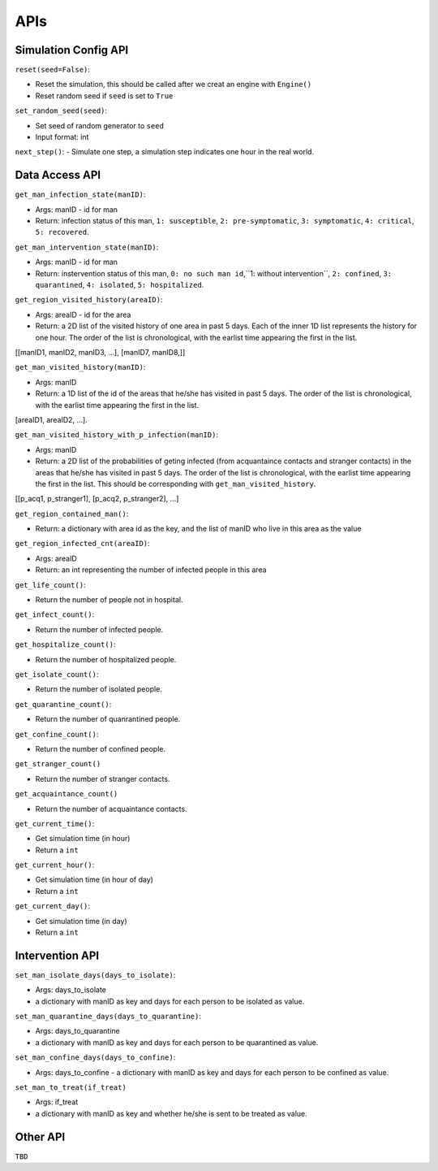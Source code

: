 APIs
****

Simulation Config API
=====================

``reset(seed=False)``: 

- Reset the simulation, this should be called after we creat an engine with ``Engine()``
- Reset random seed if ``seed`` is set to ``True``


``set_random_seed(seed)``:

- Set seed of random generator to ``seed``
- Input format: int

``next_step()``:
- Simulate one step, a simulation step indicates one hour in the real world.


Data Access API
===============

``get_man_infection_state(manID)``:

- Args: manID - id for man
- Return: infection status of this man, ``1: susceptible``, ``2: pre-symptomatic``, ``3: symptomatic``, ``4: critical``, ``5: recovered``.


``get_man_intervention_state(manID)``:

- Args: manID - id for man
- Return: instervention status of this man, ``0: no such man id``,``1: without intervention``, ``2: confined``, ``3: quarantined``, ``4: isolated``, ``5: hospitalized``.




``get_region_visited_history(areaID)``:

- Args: areaID - id for the area
- Return: a 2D list of the visited history of one area in past 5 days. Each of the inner 1D list represents the history for one hour. The order of the list is chronological, with the earlist time appearing the first in the list. 
[[manID1, manID2, manID3, ...], [manID7, manID8,]]


``get_man_visited_history(manID)``:

- Args: manID
- Return: a 1D list of the id of the areas that he/she has visited in past 5 days. The order of the list is chronological, with the earlist time appearing the first in the list.
[areaID1, areaID2, ...].


``get_man_visited_history_with_p_infection(manID)``:

- Args: manID
- Return: a 2D list of the probabilities of geting infected (from acquantaince contacts and stranger contacts) in the areas that he/she has visited in past 5 days. The order of the list is chronological, with the earlist time appearing the first in the list. This should be corresponding with  ``get_man_visited_history``.
[[p_acq1, p_stranger1], [p_acq2, p_stranger2], ...]


``get_region_contained_man()``:

- Return: a dictionary with area id as the key, and the list of manID who live in this area as the value 

``get_region_infected_cnt(areaID)``:

- Args: areaID
- Return: an int representing the number of infected people in this area


``get_life_count()``:

- Return the number of people not in hospital.

``get_infect_count()``:

- Return the number of infected people.


``get_hospitalize_count()``:

- Return the number of hospitalized people.

``get_isolate_count()``:

- Return the number of isolated people.

``get_quarantine_count()``:

- Return the number of quanrantined people.

``get_confine_count()``:

- Return the number of confined people.


``get_stranger_count()``

- Return the number of stranger contacts.

``get_acquaintance_count()``

- Return the number of acquaintance contacts.


``get_current_time()``:

- Get simulation time (in hour)
- Return a ``int``

``get_current_hour()``:

- Get simulation time (in hour of day)
- Return a ``int``

``get_current_day()``:

- Get simulation time (in day)
- Return a ``int``



Intervention API
===========

``set_man_isolate_days(days_to_isolate)``: 

- Args: days_to_isolate 
- a dictionary with manID as key and days for each person to be isolated as value.

``set_man_quarantine_days(days_to_quarantine)``:

- Args: days_to_quarantine 
- a dictionary with manID as key and days for each person to be quarantined as value.

``set_man_confine_days(days_to_confine)``:

- Args: days_to_confine - a dictionary with manID as key and days for each person to be confined as value.

``set_man_to_treat(if_treat)``

- Args: if_treat 
- a dictionary with manID as key and whether he/she is sent to be treated as value.



Other API
=========

``TBD``
